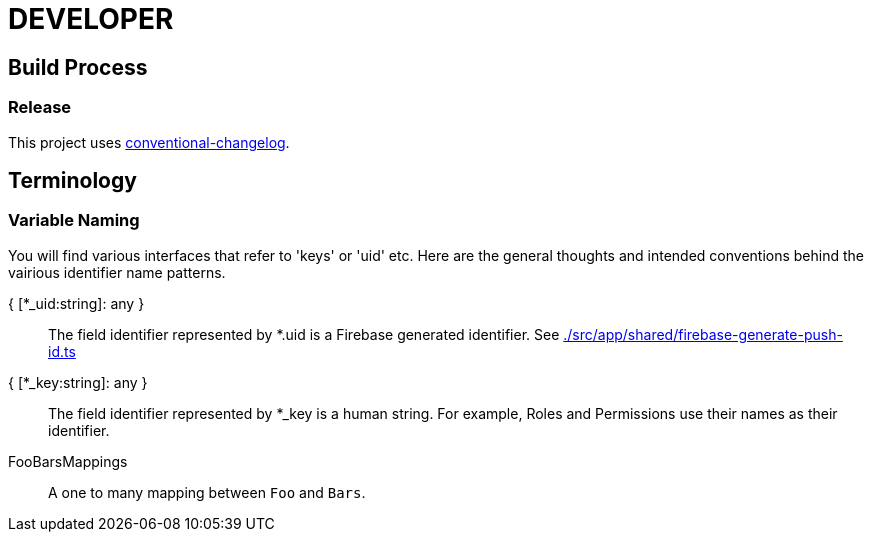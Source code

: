 = DEVELOPER



== Build Process

=== Release

This project uses https://github.com/conventional-changelog/conventional-changelog-cli[conventional-changelog].

== Terminology

=== Variable Naming

You will find various interfaces that refer to 'keys' or 'uid' etc. Here are the general thoughts and intended conventions behind the vairious identifier name patterns.

{ [*_uid:string]: any } ::
    The field identifier represented by *.uid is a Firebase generated identifier. See link:./src/app/shared/firebase-generate-push-id.ts[]
{ [*_key:string]: any } ::
    The field identifier represented by *_key is a human string. For example, Roles and Permissions use their names as their identifier.
FooBarsMappings::
     A one to many mapping between `Foo` and `Bars`.


